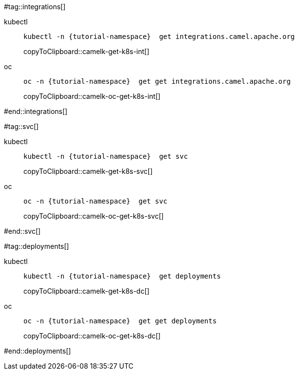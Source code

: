#tag::integrations[]
[tabs]
====
kubectl::
+
--
[#camelk-get-k8s-int]
[source,bash,subs="+macros,+attributes"]
----
kubectl -n {tutorial-namespace}  get integrations.camel.apache.org
----
copyToClipboard::camelk-get-k8s-int[]
--
oc::
+
--
[#camelk-oc-get-k8s-int]
[source,bash,subs="+macros,+attributes"]
----
oc -n {tutorial-namespace}  get get integrations.camel.apache.org
----
copyToClipboard::camelk-oc-get-k8s-int[]
--
====
#end::integrations[]

#tag::svc[]
[tabs]
====
kubectl::
+
--
[#camelk-get-k8s-svc]
[source,bash,subs="+macros,+attributes"]
----
kubectl -n {tutorial-namespace}  get svc
----
copyToClipboard::camelk-get-k8s-svc[]
--
oc::
+
--
[#camelk-oc-get-k8s-svc]
[source,bash,subs="+macros,+attributes"]
----
oc -n {tutorial-namespace}  get svc
----
copyToClipboard::camelk-oc-get-k8s-svc[]
--
====
#end::svc[]

#tag::deployments[]
[tabs]
====
kubectl::
+
--
[#camelk-get-k8s-dc]
[source,bash,subs="+macros,+attributes"]
----
kubectl -n {tutorial-namespace}  get deployments
----
copyToClipboard::camelk-get-k8s-dc[]
--
oc::
+
--
[#camelk-oc-get-k8s-dc]
[source,bash,subs="+macros,+attributes"]
----
oc -n {tutorial-namespace}  get get deployments
----
copyToClipboard::camelk-oc-get-k8s-dc[]
--
====
#end::deployments[]
